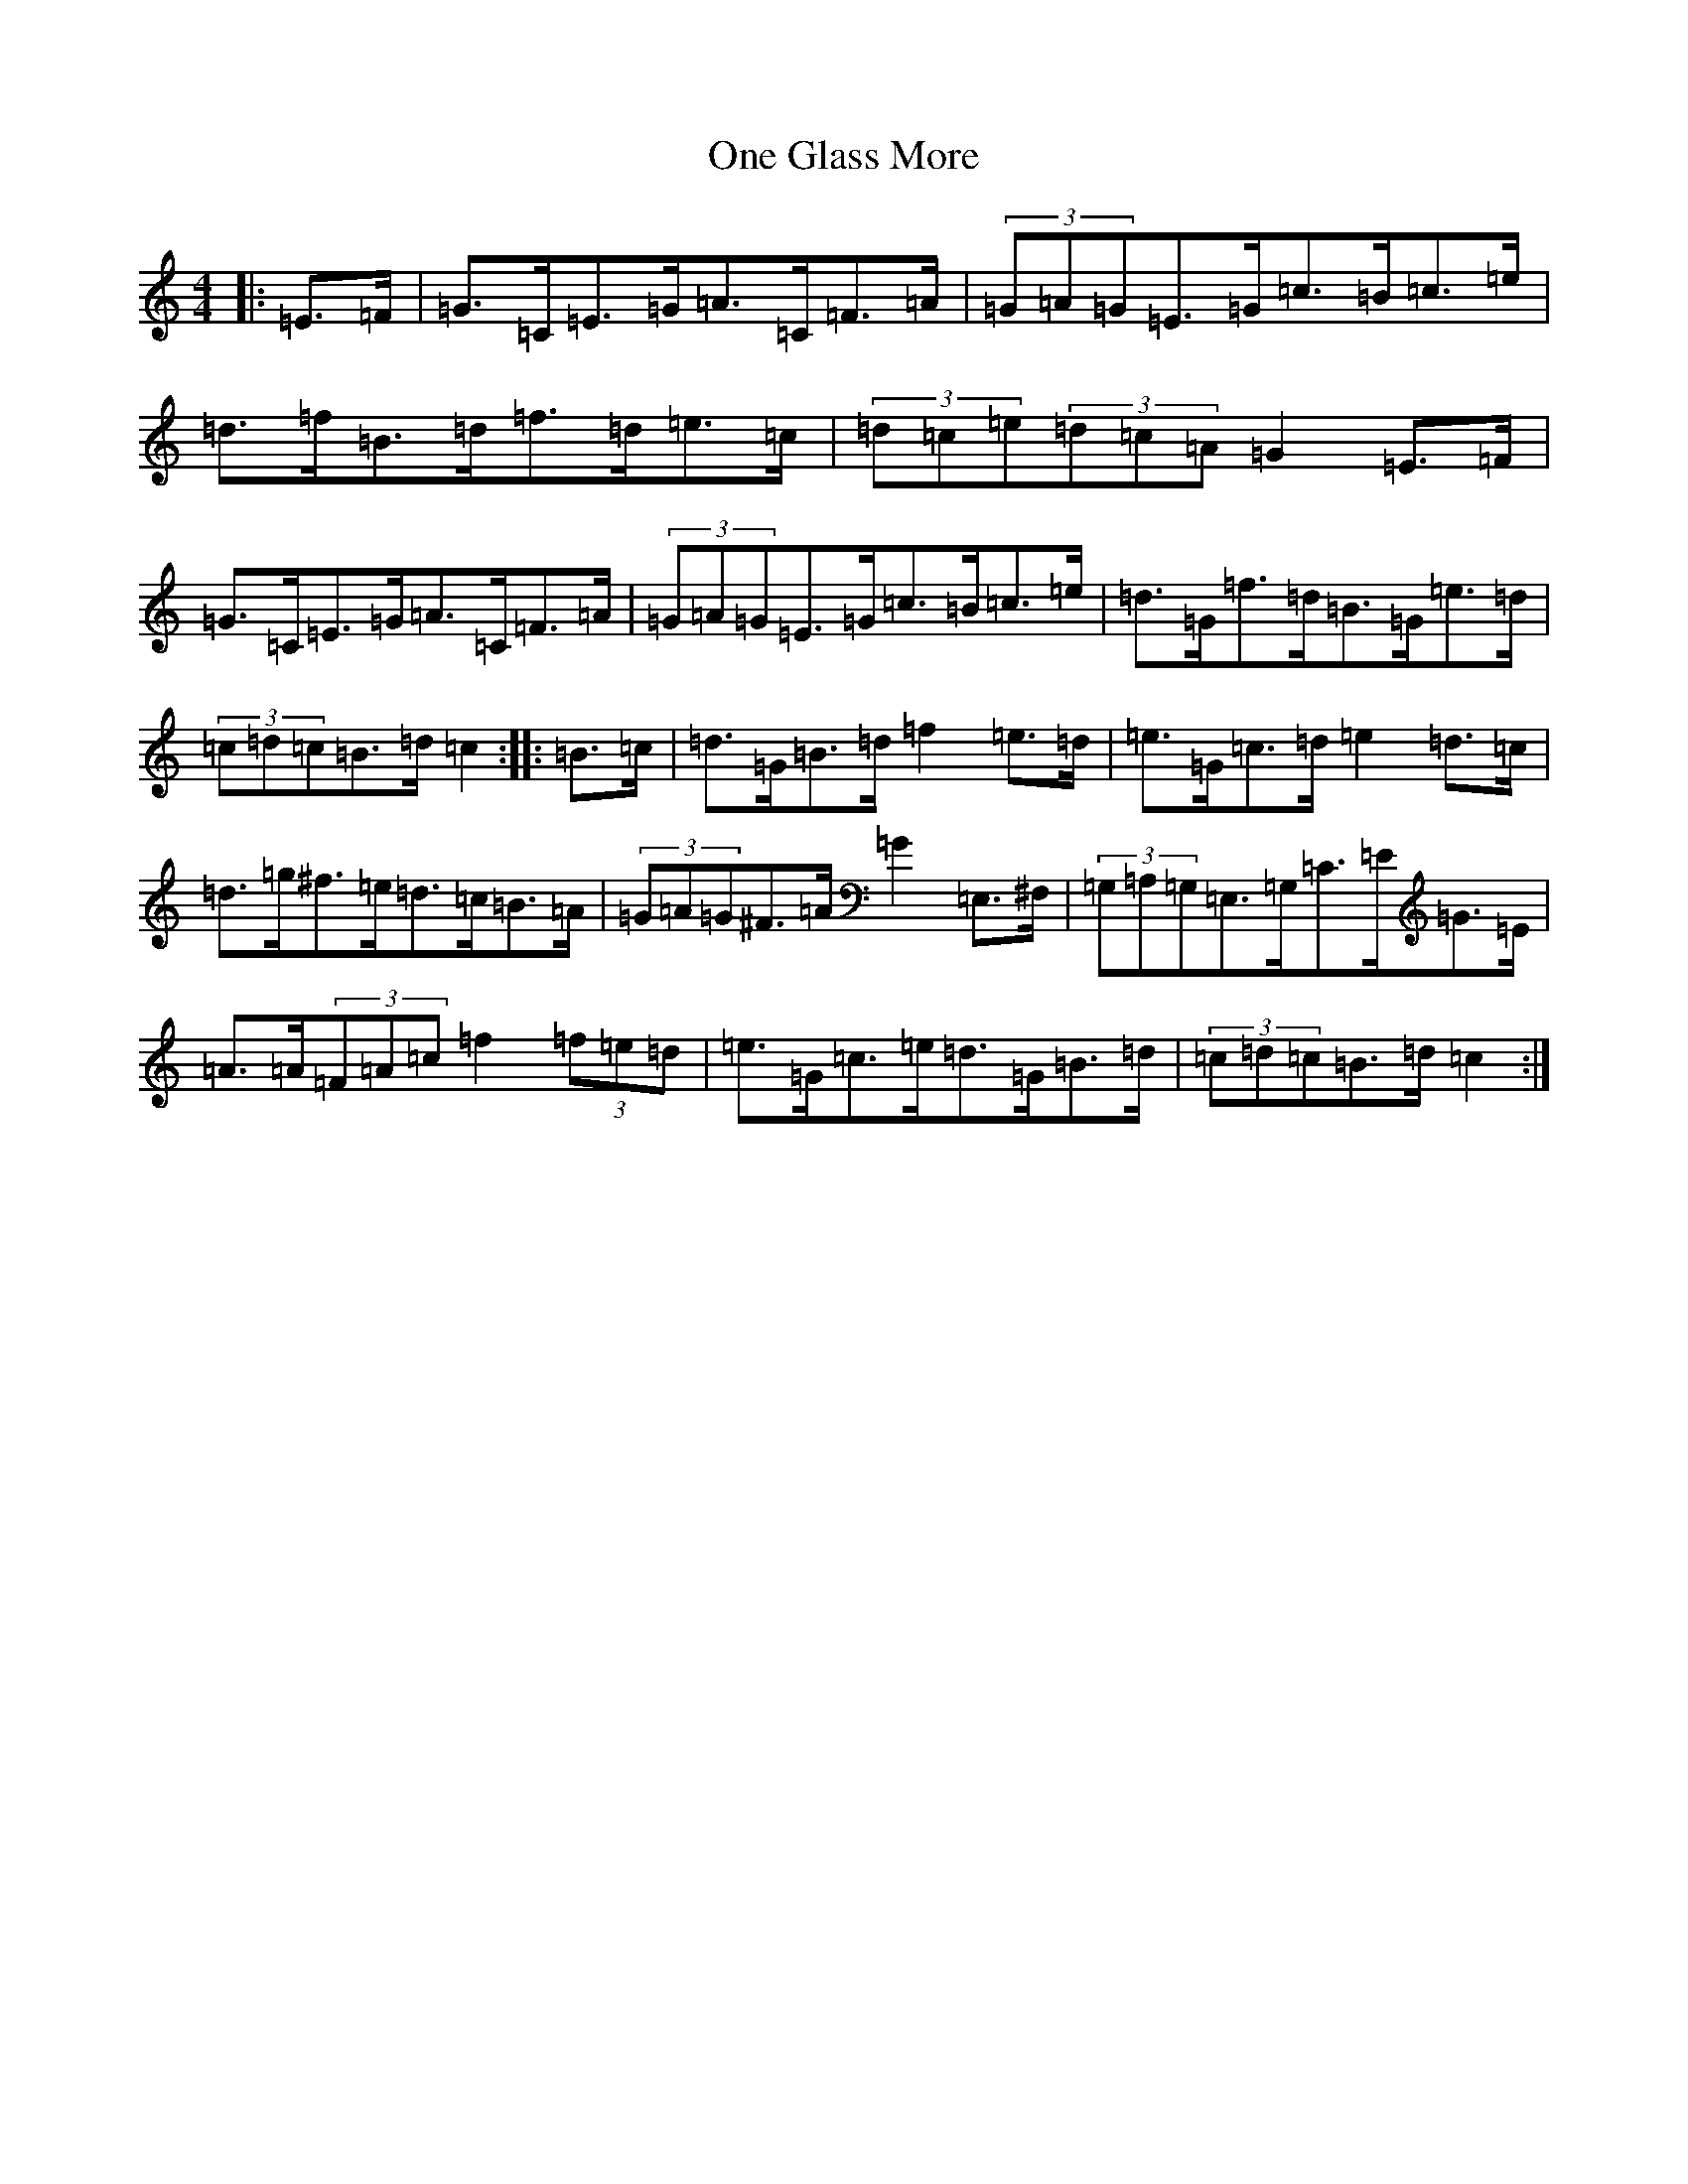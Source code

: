 X: 14246
T: One Glass More
S: https://thesession.org/tunes/8116#setting21758
R: hornpipe
M:4/4
L:1/8
K: C Major
|:=E>=F|=G>=C=E>=G=A>=C=F>=A|(3=G=A=G=E>=G=c>=B=c>=e|=d>=f=B>=d=f>=d=e>=c|(3=d=c=e(3=d=c=A=G2=E>=F|=G>=C=E>=G=A>=C=F>=A|(3=G=A=G=E>=G=c>=B=c>=e|=d>=G=f>=d=B>=G=e>=d|(3=c=d=c=B>=d=c2:||:=B>=c|=d>=G=B>=d=f2=e>=d|=e>=G=c>=d=e2=d>=c|=d>=g^f>=e=d>=c=B>=A|(3=G=A=G^F>=A=G2=E,>^F,|(3=G,=A,=G,=E,>=G,=C>=E=G>=E|=A>=A(3=F=A=c=f2(3=f=e=d|=e>=G=c>=e=d>=G=B>=d|(3=c=d=c=B>=d=c2:|